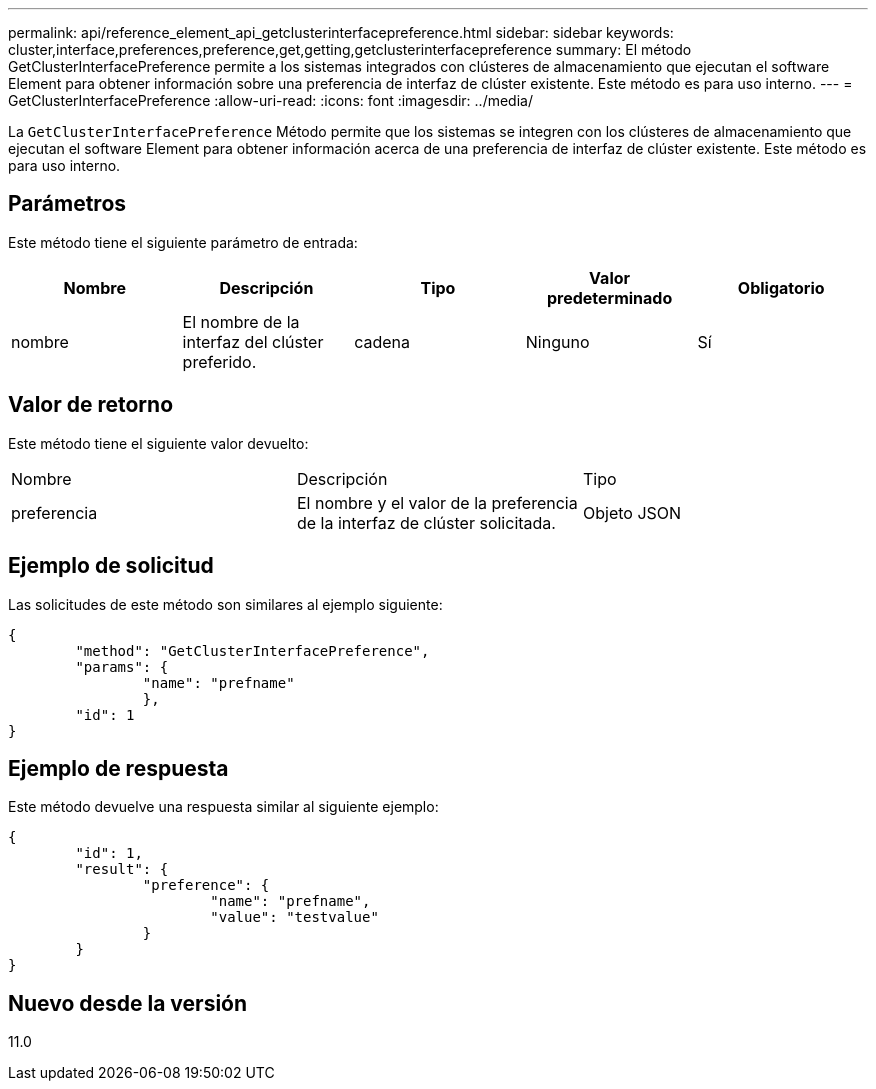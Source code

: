 ---
permalink: api/reference_element_api_getclusterinterfacepreference.html 
sidebar: sidebar 
keywords: cluster,interface,preferences,preference,get,getting,getclusterinterfacepreference 
summary: El método GetClusterInterfacePreference permite a los sistemas integrados con clústeres de almacenamiento que ejecutan el software Element para obtener información sobre una preferencia de interfaz de clúster existente. Este método es para uso interno. 
---
= GetClusterInterfacePreference
:allow-uri-read: 
:icons: font
:imagesdir: ../media/


[role="lead"]
La `GetClusterInterfacePreference` Método permite que los sistemas se integren con los clústeres de almacenamiento que ejecutan el software Element para obtener información acerca de una preferencia de interfaz de clúster existente. Este método es para uso interno.



== Parámetros

Este método tiene el siguiente parámetro de entrada:

|===
| Nombre | Descripción | Tipo | Valor predeterminado | Obligatorio 


 a| 
nombre
 a| 
El nombre de la interfaz del clúster preferido.
 a| 
cadena
 a| 
Ninguno
 a| 
Sí

|===


== Valor de retorno

Este método tiene el siguiente valor devuelto:

|===


| Nombre | Descripción | Tipo 


 a| 
preferencia
 a| 
El nombre y el valor de la preferencia de la interfaz de clúster solicitada.
 a| 
Objeto JSON

|===


== Ejemplo de solicitud

Las solicitudes de este método son similares al ejemplo siguiente:

[listing]
----
{
	"method": "GetClusterInterfacePreference",
	"params": {
		"name": "prefname"
		},
	"id": 1
}
----


== Ejemplo de respuesta

Este método devuelve una respuesta similar al siguiente ejemplo:

[listing]
----
{
	"id": 1,
	"result": {
		"preference": {
			"name": "prefname",
			"value": "testvalue"
		}
	}
}
----


== Nuevo desde la versión

11.0
